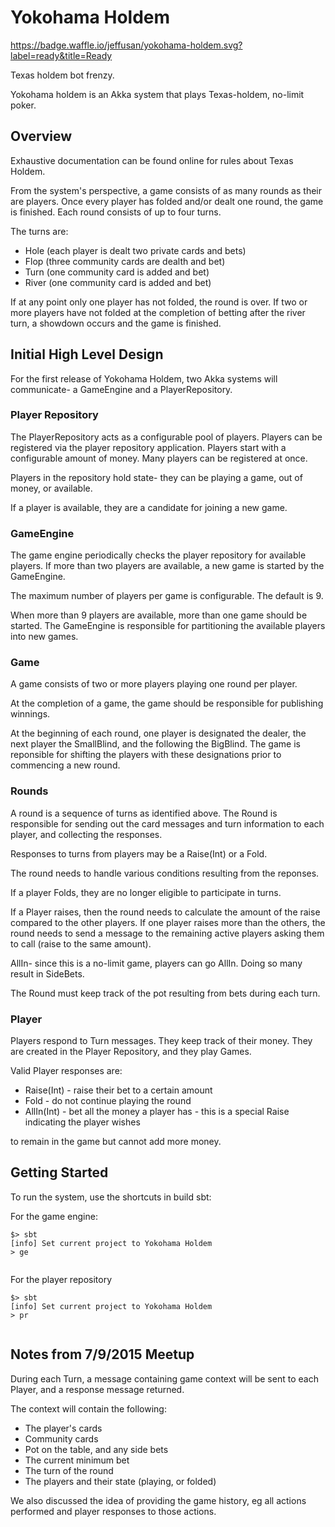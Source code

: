 * Yokohama Holdem

[[https://gitter.im/jeffusan/yokohama_holdem?utm_source=badge&utm_medium=badge&utm_campaign=pr-badge&utm_content=badge][https://badges.gitter.im/Join Chat.svg]]
[[http://waffle.io/jeffusan/yokohama-holdem][https://badge.waffle.io/jeffusan/yokohama-holdem.svg?label=ready&title=Ready]]
[[https://travis-ci.org/jeffusan/yokohama-holdem][https://travis-ci.org/jeffusan/yokohama-holdem.svg]]


Texas holdem bot frenzy.

Yokohama holdem is an Akka system that plays Texas-holdem, no-limit poker.

** Overview

Exhaustive documentation can be found online for rules about Texas Holdem.

From the system's perspective, a game consists of as many rounds as their are players.
Once every player has folded and/or dealt one round, the game is finished.
Each round consists of up to four turns.

The turns are:

- Hole (each player is dealt two private cards and bets)
- Flop (three community cards are dealth and bet)
- Turn (one community card is added and bet)
- River (one community card is added and bet)

If at any point only one player has not folded, the round is over.
If two or more players have not folded at the completion of betting after the river turn, 
a showdown occurs and the game is finished.

** Initial High Level Design

For the first release of Yokohama Holdem, two Akka systems will communicate- a GameEngine
and a PlayerRepository.

*** Player Repository

The PlayerRepository acts as a configurable pool of players.
Players can be registered via the player repository application. Players start with a configurable
amount of money. Many players can be registered at once. 

Players in the repository hold state- they can be playing a game, out of money, or available.

If a player is available, they are a candidate for joining a new game.

*** GameEngine

The game engine periodically checks the player repository for available players. If more than
two players are available, a new game is started by the GameEngine.

The maximum number of players per game is configurable. The default is 9.

When more than 9 players are available, more than one game should be started. The GameEngine
is responsible for partitioning the available players into new games.

*** Game

A game consists of two or more players playing one round per player.

At the completion of a game, the game should be responsible for publishing winnings.

At the beginning of each round, one player is designated the dealer, the next player the SmallBlind,
and the following the BigBlind. The game is reponsible for shifting the players with these
designations prior to commencing a new round.

*** Rounds

A round is a sequence of turns as identified above. The Round is responsible for sending out
the card messages and turn information to each player, and collecting the responses.

Responses to turns from players may be a Raise(Int) or a Fold.

The round needs to handle various conditions resulting from the reponses.

If a player Folds, they are no longer eligible to participate in turns.

If a Player raises, then the round needs to calculate the amount of the raise compared to the 
other players. If one player raises more than the others, the round needs to send a message
to the remaining active players asking them to call (raise to the same amount).

AllIn- since this is a no-limit game, players can go AllIn. Doing so many result in SideBets.

The Round must keep track of the pot resulting from bets during each turn.

*** Player

Players respond to Turn messages. They keep track of their money.
They are created in the Player Repository, and they play Games.

Valid Player responses are:

- Raise(Int) - raise their bet to a certain amount
- Fold - do not continue playing the round
- AllIn(Int) - bet all the money a player has - this is a special Raise indicating the player wishes
to remain in the game but cannot add more money.


** Getting Started

To run the system, use the shortcuts in build sbt:

For the game engine:
#+begin_src shell
$> sbt
[info] Set current project to Yokohama Holdem
> ge

#+end_src

For the player repository
#+begin_src shell
$> sbt
[info] Set current project to Yokohama Holdem
> pr

#+end_src

** Notes from 7/9/2015 Meetup

During each Turn, a message containing game context will be sent to each Player, and a response message returned.

The context will contain the following:

- The player's cards
- Community cards
- Pot on the table, and any side bets
- The current minimum bet
- The turn of the round
- The players and their state (playing, or folded)

We also discussed the idea of providing the game history, eg all actions performed and player responses to those actions.


